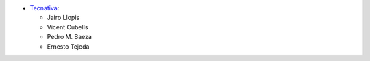 * `Tecnativa <https://www.tecnativa.com>`_:

  * Jairo Llopis
  * Vicent Cubells
  * Pedro M. Baeza
  * Ernesto Tejeda
